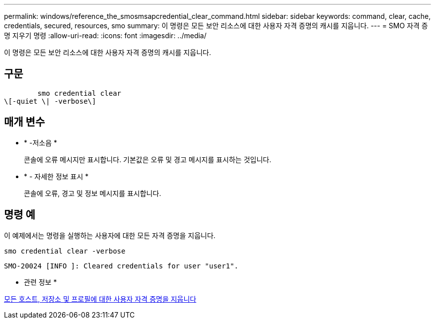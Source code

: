 ---
permalink: windows/reference_the_smosmsapcredential_clear_command.html 
sidebar: sidebar 
keywords: command, clear, cache, credentials, secured, resources, smo 
summary: 이 명령은 모든 보안 리소스에 대한 사용자 자격 증명의 캐시를 지웁니다. 
---
= SMO 자격 증명 지우기 명령
:allow-uri-read: 
:icons: font
:imagesdir: ../media/


[role="lead"]
이 명령은 모든 보안 리소스에 대한 사용자 자격 증명의 캐시를 지웁니다.



== 구문

[listing]
----

        smo credential clear
\[-quiet \| -verbose\]
----


== 매개 변수

* * -저소음 *
+
콘솔에 오류 메시지만 표시합니다. 기본값은 오류 및 경고 메시지를 표시하는 것입니다.

* * - 자세한 정보 표시 *
+
콘솔에 오류, 경고 및 정보 메시지를 표시합니다.





== 명령 예

이 예제에서는 명령을 실행하는 사용자에 대한 모든 자격 증명을 지웁니다.

[listing]
----
smo credential clear -verbose
----
[listing]
----
SMO-20024 [INFO ]: Cleared credentials for user "user1".
----
* 관련 정보 *

xref:task_clearing_user_credentials_for_all_hosts_repositories_and_profiles.adoc[모든 호스트, 저장소 및 프로필에 대한 사용자 자격 증명을 지웁니다]
